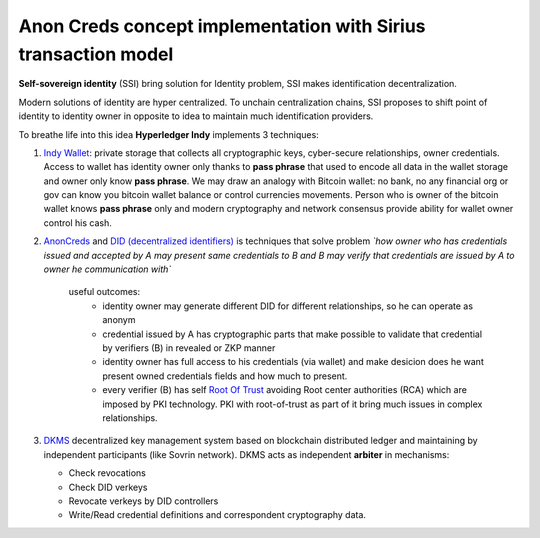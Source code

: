 ======================================================================
Anon Creds concept implementation with Sirius transaction model
======================================================================
**Self-sovereign identity** (SSI) bring solution for Identity problem, SSI makes identification decentralization.

Modern solutions of identity are hyper centralized. To unchain centralization chains, SSI proposes
to shift point of identity to identity owner in opposite to idea to maintain much identification providers.

.. image:: https://github.com/Sirius-social/sirius-sdk-python/blob/master/docs/_static/decentralization_identity.png?raw=true
   :height: 300px
   :width: 600px
   :alt: Identity decentralization

To breathe life into this idea **Hyperledger Indy** implements 3 techniques:

1. `Indy Wallet <https://github.com/hyperledger/aries-rfcs/tree/master/concepts/0050-wallets>`_:
   private storage that collects all cryptographic keys, cyber-secure relationships, owner credentials.
   Access to wallet has identity owner only thanks to **pass phrase** that used to encode all data in
   the wallet storage and owner only know **pass phrase**. We may draw an analogy with
   Bitcoin wallet: no bank, no any financial org or gov can know you bitcoin wallet balance
   or control currencies movements. Person who is owner of the bitcoin wallet knows **pass phrase** only
   and modern cryptography and network consensus provide ability for wallet owner control his cash.

2. `AnonCreds <https://github.com/hyperledger-archives/indy-crypto/blob/master/libindy-crypto/docs/anoncreds-design.md>`_
   and `DID (decentralized identifiers) <https://www.w3.org/TR/did-core/#dfn-decentralized-identifiers>`_
   is techniques that solve problem *`how owner who has credentials issued and accepted by A may present same
   credentials to B and B may verify that credentials are issued by A to owner he communication with`*

    .. image:: https://github.com/Sirius-social/sirius-sdk-python/blob/master/docs/_static/anoncreds.jpg?raw=true
       :height: 300px
       :width: 600px
       :alt: Identity decentralization

    useful outcomes:
      - identity owner may generate different DID for different relationships, so he can operate as anonym
      - credential issued by A has cryptographic parts that make possible to validate
        that credential by verifiers (B) in revealed or ZKP manner
      - identity owner has full access to his credentials (via wallet) and make desicion
        does he want present owned credentials fields and how much to present.
      - every verifier (B) has self `Root Of Trust <https://en.wikipedia.org/wiki/Trust_anchor>`_
        avoiding Root center authorities (RCA) which are imposed by PKI technology.
        PKI with root-of-trust as part of it bring much issues in complex relationships.

3. `DKMS <https://github.com/hyperledger/aries-rfcs/tree/master/concepts/0051-dkms>`_
   decentralized key management system based on blockchain distributed ledger and maintaining
   by independent participants (like Sovrin network). DKMS acts as independent **arbiter** in
   mechanisms:

   - Check revocations
   - Check DID verkeys
   - Revocate verkeys by DID controllers
   - Write/Read credential definitions and correspondent cryptography data.